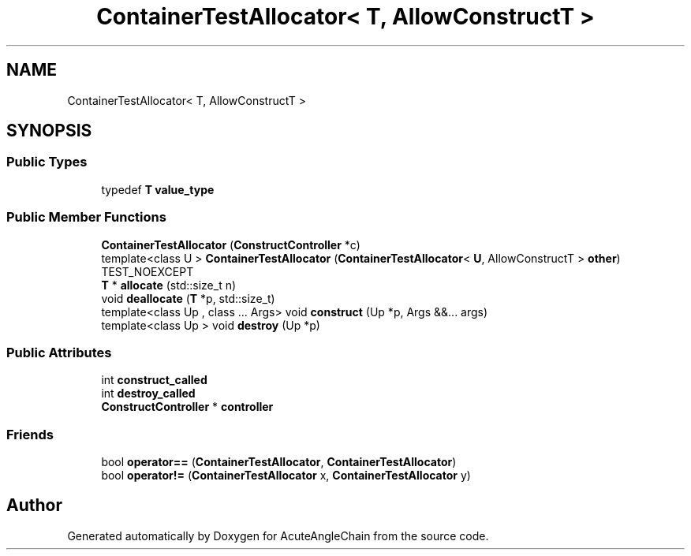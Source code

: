 .TH "ContainerTestAllocator< T, AllowConstructT >" 3 "Sun Jun 3 2018" "AcuteAngleChain" \" -*- nroff -*-
.ad l
.nh
.SH NAME
ContainerTestAllocator< T, AllowConstructT >
.SH SYNOPSIS
.br
.PP
.SS "Public Types"

.in +1c
.ti -1c
.RI "typedef \fBT\fP \fBvalue_type\fP"
.br
.in -1c
.SS "Public Member Functions"

.in +1c
.ti -1c
.RI "\fBContainerTestAllocator\fP (\fBConstructController\fP *c)"
.br
.ti -1c
.RI "template<class U > \fBContainerTestAllocator\fP (\fBContainerTestAllocator\fP< \fBU\fP, AllowConstructT > \fBother\fP) TEST_NOEXCEPT"
.br
.ti -1c
.RI "\fBT\fP * \fBallocate\fP (std::size_t n)"
.br
.ti -1c
.RI "void \fBdeallocate\fP (\fBT\fP *p, std::size_t)"
.br
.ti -1c
.RI "template<class Up , class \&.\&.\&. Args> void \fBconstruct\fP (Up *p, Args &&\&.\&.\&. args)"
.br
.ti -1c
.RI "template<class Up > void \fBdestroy\fP (Up *p)"
.br
.in -1c
.SS "Public Attributes"

.in +1c
.ti -1c
.RI "int \fBconstruct_called\fP"
.br
.ti -1c
.RI "int \fBdestroy_called\fP"
.br
.ti -1c
.RI "\fBConstructController\fP * \fBcontroller\fP"
.br
.in -1c
.SS "Friends"

.in +1c
.ti -1c
.RI "bool \fBoperator==\fP (\fBContainerTestAllocator\fP, \fBContainerTestAllocator\fP)"
.br
.ti -1c
.RI "bool \fBoperator!=\fP (\fBContainerTestAllocator\fP x, \fBContainerTestAllocator\fP y)"
.br
.in -1c

.SH "Author"
.PP 
Generated automatically by Doxygen for AcuteAngleChain from the source code\&.
